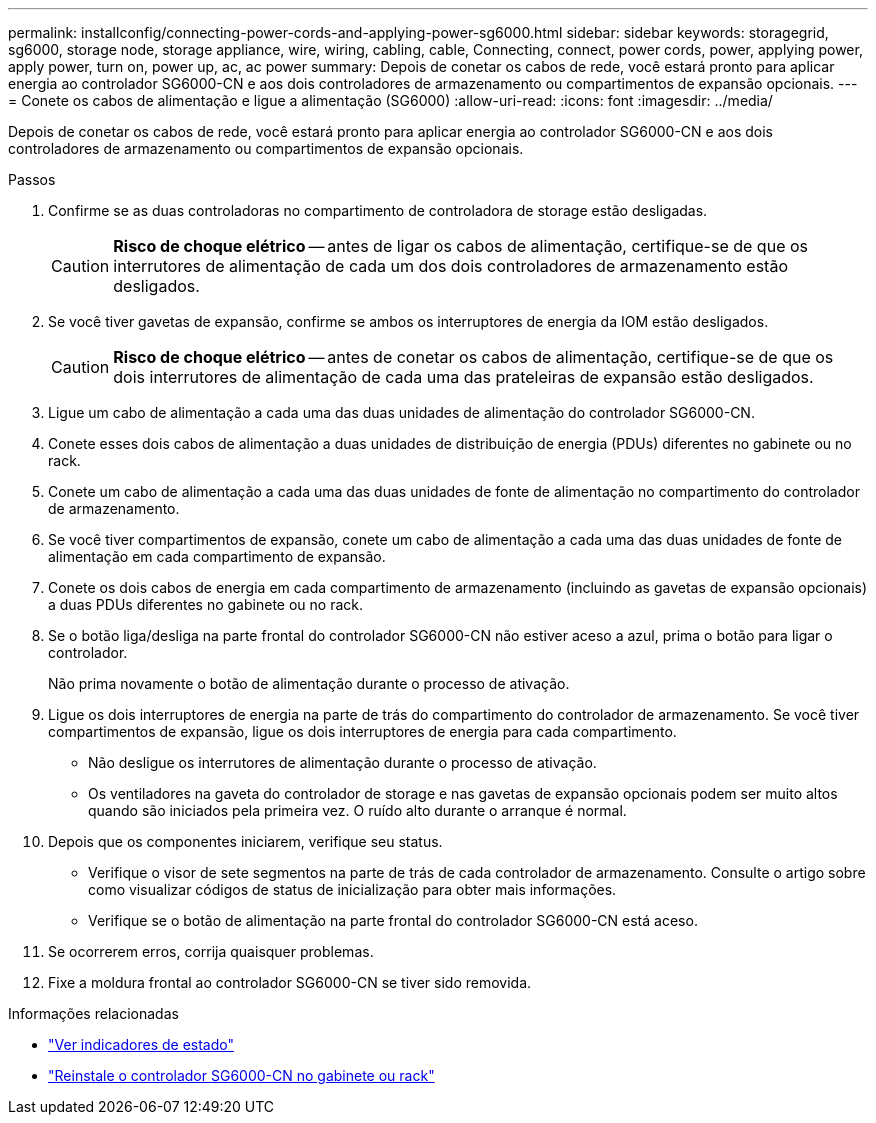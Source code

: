 ---
permalink: installconfig/connecting-power-cords-and-applying-power-sg6000.html 
sidebar: sidebar 
keywords: storagegrid, sg6000, storage node, storage appliance, wire, wiring, cabling, cable, Connecting, connect, power cords, power, applying power, apply power, turn on, power up, ac, ac power 
summary: Depois de conetar os cabos de rede, você estará pronto para aplicar energia ao controlador SG6000-CN e aos dois controladores de armazenamento ou compartimentos de expansão opcionais. 
---
= Conete os cabos de alimentação e ligue a alimentação (SG6000)
:allow-uri-read: 
:icons: font
:imagesdir: ../media/


[role="lead"]
Depois de conetar os cabos de rede, você estará pronto para aplicar energia ao controlador SG6000-CN e aos dois controladores de armazenamento ou compartimentos de expansão opcionais.

.Passos
. Confirme se as duas controladoras no compartimento de controladora de storage estão desligadas.
+

CAUTION: *Risco de choque elétrico* -- antes de ligar os cabos de alimentação, certifique-se de que os interrutores de alimentação de cada um dos dois controladores de armazenamento estão desligados.

. Se você tiver gavetas de expansão, confirme se ambos os interruptores de energia da IOM estão desligados.
+

CAUTION: *Risco de choque elétrico* -- antes de conetar os cabos de alimentação, certifique-se de que os dois interrutores de alimentação de cada uma das prateleiras de expansão estão desligados.

. Ligue um cabo de alimentação a cada uma das duas unidades de alimentação do controlador SG6000-CN.
. Conete esses dois cabos de alimentação a duas unidades de distribuição de energia (PDUs) diferentes no gabinete ou no rack.
. Conete um cabo de alimentação a cada uma das duas unidades de fonte de alimentação no compartimento do controlador de armazenamento.
. Se você tiver compartimentos de expansão, conete um cabo de alimentação a cada uma das duas unidades de fonte de alimentação em cada compartimento de expansão.
. Conete os dois cabos de energia em cada compartimento de armazenamento (incluindo as gavetas de expansão opcionais) a duas PDUs diferentes no gabinete ou no rack.
. Se o botão liga/desliga na parte frontal do controlador SG6000-CN não estiver aceso a azul, prima o botão para ligar o controlador.
+
Não prima novamente o botão de alimentação durante o processo de ativação.

. Ligue os dois interruptores de energia na parte de trás do compartimento do controlador de armazenamento. Se você tiver compartimentos de expansão, ligue os dois interruptores de energia para cada compartimento.
+
** Não desligue os interrutores de alimentação durante o processo de ativação.
** Os ventiladores na gaveta do controlador de storage e nas gavetas de expansão opcionais podem ser muito altos quando são iniciados pela primeira vez. O ruído alto durante o arranque é normal.


. Depois que os componentes iniciarem, verifique seu status.
+
** Verifique o visor de sete segmentos na parte de trás de cada controlador de armazenamento. Consulte o artigo sobre como visualizar códigos de status de inicialização para obter mais informações.
** Verifique se o botão de alimentação na parte frontal do controlador SG6000-CN está aceso.


. Se ocorrerem erros, corrija quaisquer problemas.
. Fixe a moldura frontal ao controlador SG6000-CN se tiver sido removida.


.Informações relacionadas
* link:viewing-status-indicators.html["Ver indicadores de estado"]
* link:../sg6000/reinstalling-sg6000-cn-controller-into-cabinet-or-rack.html["Reinstale o controlador SG6000-CN no gabinete ou rack"]

